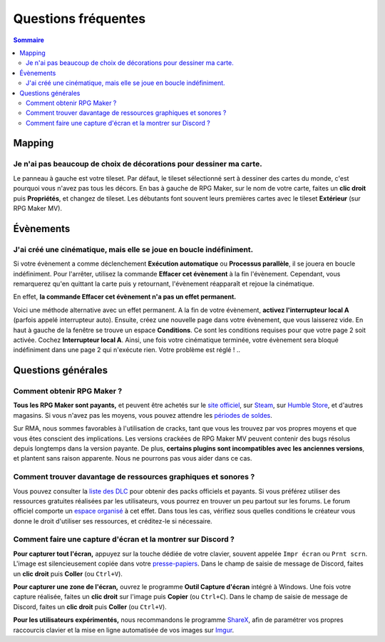 Questions fréquentes
====================

.. contents:: Sommaire
    :local:

Mapping
-------

Je n'ai pas beaucoup de choix de décorations pour dessiner ma carte.
~~~~~~~~~~~~~~~~~~~~~~~~~~~~~~~~~~~~~~~~~~~~~~~~~~~~~~~~~~~~~~~~~~~~

Le panneau à gauche est votre tileset. Par défaut, le tileset
sélectionné sert à dessiner des cartes du monde, c'est pourquoi vous
n'avez pas tous les décors. En bas à gauche de RPG Maker, sur le nom de
votre carte, faites un **clic droit** puis **Propriétés**, et changez de
tileset. Les débutants font souvent leurs premières cartes avec le
tileset **Extérieur** (sur RPG Maker MV).

Évènements
----------

J'ai créé une cinématique, mais elle se joue en boucle indéfiniment.
~~~~~~~~~~~~~~~~~~~~~~~~~~~~~~~~~~~~~~~~~~~~~~~~~~~~~~~~~~~~~~~~~~~~

Si votre évènement a comme déclenchement **Exécution automatique** ou
**Processus parallèle**, il se jouera en boucle indéfiniment. Pour
l'arrêter, utilisez la commande **Effacer cet évènement** à la fin
l'évènement. Cependant, vous remarquerez qu'en quittant la carte puis y
retournant, l'évènement réapparaît et rejoue la cinématique.

En effet, **la commande Effacer cet évènement n'a pas un effet
permanent.**

Voici une méthode alternative avec un effet permanent. A la fin de votre
évènement, **activez l'interrupteur local A** (parfois appelé
interrupteur auto). Ensuite, créez une nouvelle page dans votre
évènement, que vous laisserez vide. En haut à gauche de la fenêtre se
trouve un espace **Conditions**. Ce sont les conditions requises pour
que votre page 2 soit activée. Cochez **Interrupteur local A**. Ainsi,
une fois votre cinématique terminée, votre évènement sera bloqué
indéfiniment dans une page 2 qui n'exécute rien. Votre problème est
réglé !
..

Questions générales
-------------------

Comment obtenir RPG Maker ?
~~~~~~~~~~~~~~~~~~~~~~~~~~~

**Tous les RPG Maker sont payants,** et peuvent être achetés sur le
`site officiel <http://www.rpgmakerweb.com/products>`__, sur
`Steam <http://store.steampowered.com/search/?term=RPG+Maker>`__, sur
`Humble
Store <https://www.humblebundle.com/store/search?sort=bestselling&search=RPG%20Maker>`__,
et d'autres magasins. Si vous n'avez pas les moyens, vous pouvez
attendre les `périodes de
soldes <https://isthereanydeal.com/game/rpgmakermv/history/>`__.

Sur RMA, nous sommes favorables à l'utilisation de cracks, tant que vous
les trouvez par vos propres moyens et que vous êtes conscient des
implications. Les versions crackées de RPG Maker MV peuvent contenir des
bugs résolus depuis longtemps dans la version payante. De plus,
**certains plugins sont incompatibles avec les anciennes versions**, et
plantent sans raison apparente. Nous ne pourrons pas vous aider dans ce
cas.

Comment trouver davantage de ressources graphiques et sonores ?
~~~~~~~~~~~~~~~~~~~~~~~~~~~~~~~~~~~~~~~~~~~~~~~~~~~~~~~~~~~~~~~

Vous pouvez consulter la `liste des
DLC <http://www.rpgmakerweb.com/products/resources>`__ pour obtenir des
packs officiels et payants. Si vous préférez utiliser des ressources
gratuites réalisées par les utilisateurs, vous pourrez en trouver un peu
partout sur les forums. Le forum officiel comporte un `espace
organisé <https://forums.rpgmakerweb.com/index.php?categories/resource-showcase.27/>`__
à cet effet. Dans tous les cas, vérifiez sous quelles conditions le
créateur vous donne le droit d'utiliser ses ressources, et créditez-le
si nécessaire.

Comment faire une capture d'écran et la montrer sur Discord ?
~~~~~~~~~~~~~~~~~~~~~~~~~~~~~~~~~~~~~~~~~~~~~~~~~~~~~~~~~~~~~

**Pour capturer tout l'écran,** appuyez sur la touche dédiée de votre
clavier, souvent appelée ``Impr écran`` ou ``Prnt scrn``. L'image est
silencieusement copiée dans votre
`presse-papiers <https://fr.wikipedia.org/wiki/Presse-papier_(informatique)>`__.
Dans le champ de saisie de message de Discord, faites un **clic droit**
puis **Coller** (ou ``Ctrl+V``).

**Pour capturer une zone de l'écran,** ouvrez le programme **Outil
Capture d'écran** intégré à Windows. Une fois votre capture réalisée,
faites un **clic droit** sur l'image puis **Copier** (ou ``Ctrl+C``).
Dans le champ de saisie de message de Discord, faites un **clic droit**
puis **Coller** (ou ``Ctrl+V``).

**Pour les utilisateurs expérimentés,** nous recommandons le programme
`ShareX <https://getsharex.com/>`__, afin de paramétrer vos propres
raccourcis clavier et la mise en ligne automatisée de vos images sur
`Imgur <https://imgur.com/>`__.
